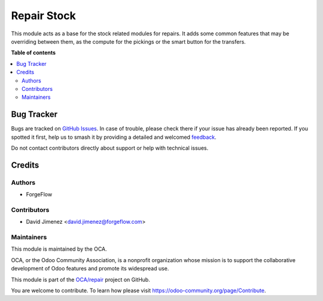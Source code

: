 ============
Repair Stock
============

.. 
   !!!!!!!!!!!!!!!!!!!!!!!!!!!!!!!!!!!!!!!!!!!!!!!!!!!!
   !! This file is generated by oca-gen-addon-readme !!
   !! changes will be overwritten.                   !!
   !!!!!!!!!!!!!!!!!!!!!!!!!!!!!!!!!!!!!!!!!!!!!!!!!!!!
   !! source digest: sha256:576ed4d5c0c1e57002a5f0fbd364f753297c27ebe3e35595ae64c9cd000b216d
   !!!!!!!!!!!!!!!!!!!!!!!!!!!!!!!!!!!!!!!!!!!!!!!!!!!!

.. |badge1| image:: https://img.shields.io/badge/maturity-Beta-yellow.png
    :target: https://odoo-community.org/page/development-status
    :alt: Beta
.. |badge2| image:: https://img.shields.io/badge/licence-AGPL--3-blue.png
    :target: http://www.gnu.org/licenses/agpl-3.0-standalone.html
    :alt: License: AGPL-3
.. |badge3| image:: https://img.shields.io/badge/github-OCA%2Frepair-lightgray.png?logo=github
    :target: https://github.com/OCA/repair/tree/16.0/repair_stock
    :alt: OCA/repair
.. |badge4| image:: https://img.shields.io/badge/weblate-Translate%20me-F47D42.png
    :target: https://translation.odoo-community.org/projects/repair-16-0/repair-16-0-repair_stock
    :alt: Translate me on Weblate
.. |badge5| image:: https://img.shields.io/badge/runboat-Try%20me-875A7B.png
    :target: https://runboat.odoo-community.org/builds?repo=OCA/repair&target_branch=16.0
    :alt: Try me on Runboat

|badge1| |badge2| |badge3| |badge4| |badge5|

This module acts as a base for the stock related modules for repairs.
It adds some common features that may be overriding between them,
as the compute for the pickings or the smart button for the transfers.

**Table of contents**

.. contents::
   :local:

Bug Tracker
===========

Bugs are tracked on `GitHub Issues <https://github.com/OCA/repair/issues>`_.
In case of trouble, please check there if your issue has already been reported.
If you spotted it first, help us to smash it by providing a detailed and welcomed
`feedback <https://github.com/OCA/repair/issues/new?body=module:%20repair_stock%0Aversion:%2016.0%0A%0A**Steps%20to%20reproduce**%0A-%20...%0A%0A**Current%20behavior**%0A%0A**Expected%20behavior**>`_.

Do not contact contributors directly about support or help with technical issues.

Credits
=======

Authors
~~~~~~~

* ForgeFlow

Contributors
~~~~~~~~~~~~

* David Jimenez <david.jimenez@forgeflow.com>

Maintainers
~~~~~~~~~~~

This module is maintained by the OCA.

.. image:: https://odoo-community.org/logo.png
   :alt: Odoo Community Association
   :target: https://odoo-community.org

OCA, or the Odoo Community Association, is a nonprofit organization whose
mission is to support the collaborative development of Odoo features and
promote its widespread use.

This module is part of the `OCA/repair <https://github.com/OCA/repair/tree/16.0/repair_stock>`_ project on GitHub.

You are welcome to contribute. To learn how please visit https://odoo-community.org/page/Contribute.
